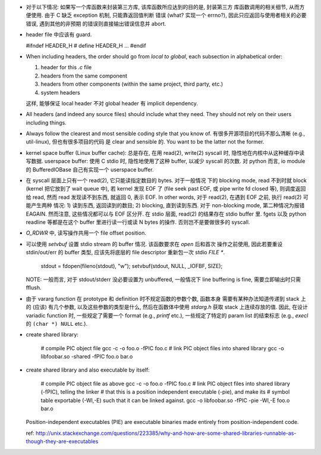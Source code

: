 - 对于以下情况: 如果写一个库函数来封装第三方库, 该库函数所应达到的目的是, 封装第三方
  库函数调用的相关细节, 从而方便使用. 由于 C 缺乏 exception 机制, 只能靠返回值判断
  错误 (what? 实现一个 errno?), 因此只应返回与使用者相关的必要错误, 遇到其他的非预期
  的错误则直接输出错误信息并 abort.

- header file 中应该有 guard.

  .. code:: cpp
  #ifndef HEADER_H
  # define HEADER_H
  ...
  #endif

- When including headers, the order should go from *local to global*, each
  subsection in alphabetical order:

  1. header for this `.c` file
  2. headers from the same component
  3. headers from other components (within the same project, third party, etc.)
  4. system headers

  这样, 能够保证 local header 不对 global header 有 implicit dependency.

- All headers (and indeed any source files) should include what they need.
  They should not rely on their users including things.

- Always follow the clearest and most sensible coding style that you know of.
  有很多开源项目的代码不那么清晰 (e.g., util-linux), 但也有很多项目的代码
  是 clear and sensible 的. You want to be the latter not the former.

- kernel space buffer (Linux buffer cache): 总是存在, 在用 read(2), write(2)
  syscall 时, 隐性地在内核中从这种缓存中读写数据.
  userspace buffer: 使用 C stdio 时, 隐性地使用了这种 buffer, 以减少 syscall
  的次数. 对 python 而言, io module 的 BufferedIOBase 自己有实现一个 userspace
  buffer.

- 在 syscall 层面上只有一个 read(2), 它只能读指定数目的 bytes. 对于一般情况
  下的 blocking mode, read 不到时就 block (kernel 把它放到了 wait queue 中),
  若 kernel 发现 EOF 了 (file seek past EOF, 或 pipe write fd closed 等),
  则调度返回给 read, 然而 read 发现读不到东西, 就返回 0, 表示 EOF.
  In other words, 对于 read(2), 在遇到 EOF 之前, 执行 read(2) 可能产生两种
  情况: 1) 读到东西, 返回读到的数目; 2) blocking, 直到读到东西. 对于 non-blocking
  mode, 第二种情况为报错 EAGAIN. 然而注意, 这些情况都可以与 EOF 区分开.
  在 stdio 层面, read(2) 的结果存在 stdio buffer 里. fgets 以及 python readline
  等都是在这个 buffer 里进行读一行或读 N bytes 的操作. 否则岂不是要做很多的 syscall.

- `O_RDWR` 中, 读写操作共用一个 file offset position.

- 可以使用 `setvbuf` 设置 stdio stream 的 buffer 情况. 该函数要求在 `open` 后和首次
  操作之前使用, 因此若要重设 stdin/out/err 的 buffer 类型, 应该先将底层的 file
  descriptor 重新包一次 stdio `FILE *`.

    .. code:: cpp
    stdout = fdopen(fileno(stdout), "w");
    setvbuf(stdout, NULL, _IOFBF, SIZE);

  NOTE: 一般而言, 对于 stdout/stderr 没必要设置为 unbuffered, 一般情况下 line buffering
  is fine, 需要立即输出时只需 fflush.

- 由于 vararg function 在 prototype 和 definition 时不规定函数的参数个数, 函数本身
  需要有某种办法知道传递到 stack 上的 (应该) 有几个参数, 以及这些参数的类型是什么,
  然后在函数体中使用 `stdarg.h` 获取 stack 上连续存放的值.
  因此, 在设计 variadic function 时, 一些规定了需要一个 format (e.g., `printf` etc.),
  一些规定了特定的 param list 的结束标志 (e.g., `execl` 的 ``(char *) NULL`` etc.).

- create shared library:

    .. code:: sh
    # compile PIC object file
    gcc -c -o foo.o -fPIC foo.c
    # link PIC object files into shared library
    gcc -o libfoobar.so -shared -fPIC foo.o bar.o

- create shared library and also executable by itself:

    .. code:: sh
    # compile PIC object file as above
    gcc -c -o foo.o -fPIC foo.c
    # link PIC object files into shared library (-fPIC), telling the linker
    # that this is a position independent executable (-pie), and make its
    # symbol table exportable (-Wl,-E) such that it can be linked against.
    gcc -o libfoobar.so -fPIC -pie -Wl,-E foo.o bar.o

  Position-independent executables (PIE) are executable binaries made entirely
  from position-independent code.

  ref: http://unix.stackexchange.com/questions/223385/why-and-how-are-some-shared-libraries-runnable-as-though-they-are-executables
